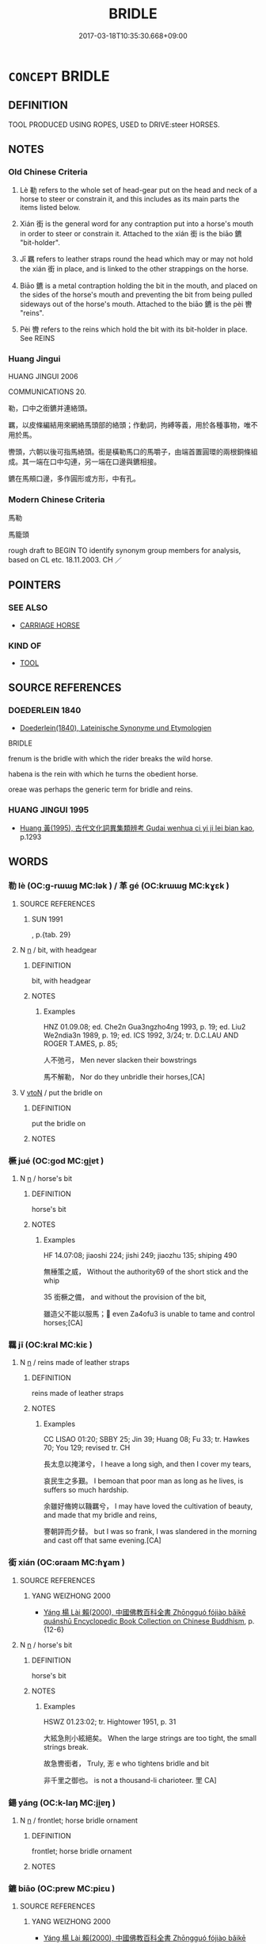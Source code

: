 # -*- mode: mandoku-tls-view -*-
#+TITLE: BRIDLE
#+DATE: 2017-03-18T10:35:30.668+09:00        
#+STARTUP: content
* =CONCEPT= BRIDLE
:PROPERTIES:
:CUSTOM_ID: uuid-b9e6c405-60f5-431f-b916-b8fb48c11036
:SYNONYM+:  HARNESS
:SYNONYM+:  HEADGEAR
:SYNONYM+:  HACKAMORE
:TR_ZH: 馬絡頭
:TR_OCH: 勒
:END:
** DEFINITION

TOOL PRODUCED USING ROPES, USED to DRIVE:steer HORSES.

** NOTES

*** Old Chinese Criteria
1. Lè 勒 refers to the whole set of head-gear put on the head and neck of a horse to steer or constrain it, and this includes as its main parts the items listed below.

2. Xián 銜 is the general word for any contraption put into a horse's mouth in order to steer or constrain it. Attached to the xián 銜 is the biāo 鑣 "bit-holder".

3. Jī 羈 refers to leather straps round the head which may or may not hold the xián 銜 in place, and is linked to the other strappings on the horse.

4. Biāo 鑣 is a metal contraption holding the bit in the mouth, and placed on the sides of the horse's mouth and preventing the bit from being pulled sideways out of the horse's mouth. Attached to the biāo 鑣 is the pèi 轡 "reins".

5. Pèi 轡 refers to the reins which hold the bit with its bit-holder in place. See REINS

*** Huang Jingui
HUANG JINGUI 2006

COMMUNICATIONS 20.

勒，口中之銜鑣并連絡頭。

羈，以皮條編結用來網絡馬頭部的絡頭；作動詞，拘縛等義，用於各種事物，唯不用於馬。

轡頭，六朝以後可指馬絡頭。銜是橫勒馬口的馬嚼子，由端首置圓環的兩根銅條組成。其一端在口中勾連，另一端在口邊與鑣相接。

鑣在馬頰口邊，多作圓形或方形，中有孔。

*** Modern Chinese Criteria
馬勒

馬籠頭

rough draft to BEGIN TO identify synonym group members for analysis, based on CL etc. 18.11.2003. CH ／

** POINTERS
*** SEE ALSO
 - [[tls:concept:CARRIAGE HORSE][CARRIAGE HORSE]]

*** KIND OF
 - [[tls:concept:TOOL][TOOL]]

** SOURCE REFERENCES
*** DOEDERLEIN 1840
 - [[cite:DOEDERLEIN-1840][Doederlein(1840), Lateinische Synonyme und Etymologien]]

BRIDLE

frenum is the bridle with which the rider breaks the wild horse.

habena is the rein with which he turns the obedient horse.

oreae was perhaps the generic term for bridle and reins.

*** HUANG JINGUI 1995
 - [[cite:HUANG-JINGUI-1995][Huang 黃(1995), 古代文化詞異集類辨考 Gudai wenhua ci yi ji lei bian kao]], p.1293

** WORDS
   :PROPERTIES:
   :VISIBILITY: children
   :END:
*** 勒 lè (OC:ɡ-rɯɯɡ MC:lək ) / 革 gé (OC:krɯɯɡ MC:kɣɛk )
:PROPERTIES:
:CUSTOM_ID: uuid-d5a84585-aeda-489e-823e-be81411b28f0
:Char+: 勒(19,9/11) 
:Char+: 革(177,0/9) 
:GY_IDS+: uuid-5adc6558-ea8e-4ee3-a118-875d17fb56b7
:PY+: lè     
:OC+: ɡ-rɯɯɡ     
:MC+: lək     
:GY_IDS+: uuid-4307cb5e-1815-4b23-bff4-19d812d0dba7
:PY+: gé     
:OC+: krɯɯɡ     
:MC+: kɣɛk     
:END: 
**** SOURCE REFERENCES
***** SUN 1991
, p.{tab. 29}

**** N [[tls:syn-func::#uuid-8717712d-14a4-4ae2-be7a-6e18e61d929b][n]] / bit, with headgear
:PROPERTIES:
:CUSTOM_ID: uuid-a1531f5f-623e-40f9-b941-6177281f4c8b
:WARRING-STATES-CURRENCY: 3
:END:
****** DEFINITION

bit, with headgear

****** NOTES

******* Examples
HNZ 01.09.08; ed. Che2n Gua3ngzho4ng 1993, p. 19; ed. Liu2 We2ndia3n 1989, p. 19; ed. ICS 1992, 3/24; tr. D.C.LAU AND ROGER T.AMES, p. 85;

 人不弛弓， Men never slacken their bowstrings

 馬不解勒， Nor do they unbridle their horses,[CA]

**** V [[tls:syn-func::#uuid-fbfb2371-2537-4a99-a876-41b15ec2463c][vtoN]] / put the bridle on
:PROPERTIES:
:CUSTOM_ID: uuid-a2fb59fd-02ad-41e1-981a-a4346f4e0d25
:END:
****** DEFINITION

put the bridle on

****** NOTES

*** 橛 jué (OC:ɡod MC:gi̯ɐt )
:PROPERTIES:
:CUSTOM_ID: uuid-1e651a8a-cd33-46f8-a868-852f5ca2242f
:Char+: 橛(75,12/16) 
:GY_IDS+: uuid-79e0b576-b659-4b68-a511-d8a7f36fd32e
:PY+: jué     
:OC+: ɡod     
:MC+: gi̯ɐt     
:END: 
**** N [[tls:syn-func::#uuid-8717712d-14a4-4ae2-be7a-6e18e61d929b][n]] / horse's bit
:PROPERTIES:
:CUSTOM_ID: uuid-e0960ca7-716c-417c-bcf6-f53fd3c33172
:WARRING-STATES-CURRENCY: 2
:END:
****** DEFINITION

horse's bit

****** NOTES

******* Examples
HF 14.07:08; jiaoshi 224; jishi 249; jiaozhu 135; shiping 490

 無棰策之威， Without the authority69 of the short stick and the whip 

35 銜橛之備， and without the provision of the bit,

 雖造父不能以服馬； even Za4ofu3 is unable to tame and control horses;[CA]

*** 羈 jī (OC:kral MC:kiɛ )
:PROPERTIES:
:CUSTOM_ID: uuid-b40655ed-f6c6-4d81-9bdd-1fec665c5428
:Char+: 羈(122,19/24) 
:GY_IDS+: uuid-23397f02-7f96-481e-854c-5a638ce58727
:PY+: jī     
:OC+: kral     
:MC+: kiɛ     
:END: 
**** N [[tls:syn-func::#uuid-8717712d-14a4-4ae2-be7a-6e18e61d929b][n]] / reins made of leather straps
:PROPERTIES:
:CUSTOM_ID: uuid-d9898c2f-3e76-4040-ab37-e62a397f4794
:END:
****** DEFINITION

reins made of leather straps

****** NOTES

******* Examples
CC LISAO 01:20; SBBY 25; Jin 39; Huang 08; Fu 33; tr. Hawkes 70; You 129; revised tr. CH

 長太息以掩涕兮， I heave a long sigh, and then I cover my tears,

 哀民生之多艱。 I bemoan that poor man as long as he lives, is suffers so much hardship.

 余雖好脩姱以鞿羈兮， I may have loved the cultivation of beauty, and made that my bridle and reins,

 謇朝誶而夕替。 but I was so frank, I was slandered in the morning and cast off that same evening.[CA]

*** 銜 xián (OC:ɢraam MC:ɦɣam )
:PROPERTIES:
:CUSTOM_ID: uuid-af5a5ba9-f3a2-4abf-b4c2-1951156e0235
:Char+: 銜(167,6/14) 
:GY_IDS+: uuid-d0065c51-75b9-4ded-b8f3-dbee6f4c7a7a
:PY+: xián     
:OC+: ɢraam     
:MC+: ɦɣam     
:END: 
**** SOURCE REFERENCES
***** YANG WEIZHONG 2000
 - [[cite:YANG-WEIZHONG-2000][Yáng 楊 Lài 賴(2000), 中國佛教百科全書 Zhōngguó fójiào bǎikē quánshū Encyclopedic Book Collection on Chinese Buddhism]], p.{12-6}

**** N [[tls:syn-func::#uuid-8717712d-14a4-4ae2-be7a-6e18e61d929b][n]] / horse's bit
:PROPERTIES:
:CUSTOM_ID: uuid-0090504c-6c5f-47e1-a0b9-6efcb84d2ace
:WARRING-STATES-CURRENCY: 3
:END:
****** DEFINITION

horse's bit

****** NOTES

******* Examples
HSWZ 01.23:02; tr. Hightower 1951, p. 31

 大絃急則小絃絕矣。 When the large strings are too tight, the small strings break.

 故急轡銜者， Truly, 浵 e who tightens bridle and bit

 非千里之御也。 is not a thousand-li charioteer. 罜 CA]

*** 鍚 yáng (OC:k-laŋ MC:ji̯ɐŋ )
:PROPERTIES:
:CUSTOM_ID: uuid-87a834ef-453b-4de5-9100-e9a50271a6e2
:Char+: 鍚(167,9/17) 
:GY_IDS+: uuid-59277960-71c7-4547-9589-2af8f9216b59
:PY+: yáng     
:OC+: k-laŋ     
:MC+: ji̯ɐŋ     
:END: 
**** N [[tls:syn-func::#uuid-8717712d-14a4-4ae2-be7a-6e18e61d929b][n]] / frontlet; horse bridle ornament
:PROPERTIES:
:CUSTOM_ID: uuid-f537eb2f-1138-44f8-9c18-a2b7befecbfd
:END:
****** DEFINITION

frontlet; horse bridle ornament

****** NOTES

*** 鑣 biāo (OC:prew MC:piɛu )
:PROPERTIES:
:CUSTOM_ID: uuid-56f6ec2c-5adb-4622-b19a-c737cfdc5793
:Char+: 鑣(167,15/23) 
:GY_IDS+: uuid-aaea4c75-2a78-4cfb-bfe8-28246c9bd063
:PY+: biāo     
:OC+: prew     
:MC+: piɛu     
:END: 
**** SOURCE REFERENCES
***** YANG WEIZHONG 2000
 - [[cite:YANG-WEIZHONG-2000][Yáng 楊 Lài 賴(2000), 中國佛教百科全書 Zhōngguó fójiào bǎikē quánshū Encyclopedic Book Collection on Chinese Buddhism]], p.{12-6}

**** N [[tls:syn-func::#uuid-8717712d-14a4-4ae2-be7a-6e18e61d929b][n]] / contraption keeping horse-bit in the mouth of a horse
:PROPERTIES:
:CUSTOM_ID: uuid-3febc780-8a8d-4f75-8f57-499cd8ac6539
:END:
****** DEFINITION

contraption keeping horse-bit in the mouth of a horse

****** NOTES

******* Examples
CC JIUTAN 02:04; SBBY 491; Huang 261; Fu 231; tr. Hawkes 286;m bits snapped as they raced on widly:[CA]

*** 鞿 jī (OC:kɯl MC:kɨi )
:PROPERTIES:
:CUSTOM_ID: uuid-bb1bf533-f553-4360-beaa-1f726e8552af
:Char+: 鞿(177,12/21) 
:GY_IDS+: uuid-4b7aae04-2003-45d1-bf32-2f7fbeca35ee
:PY+: jī     
:OC+: kɯl     
:MC+: kɨi     
:END: 
**** N [[tls:syn-func::#uuid-8717712d-14a4-4ae2-be7a-6e18e61d929b][n]] / bridle
:PROPERTIES:
:CUSTOM_ID: uuid-629062cc-0367-434f-bf42-e87528a664e0
:WARRING-STATES-CURRENCY: 3
:END:
****** DEFINITION

bridle

****** NOTES

** BIBLIOGRAPHY
bibliography:../core/tlsbib.bib

